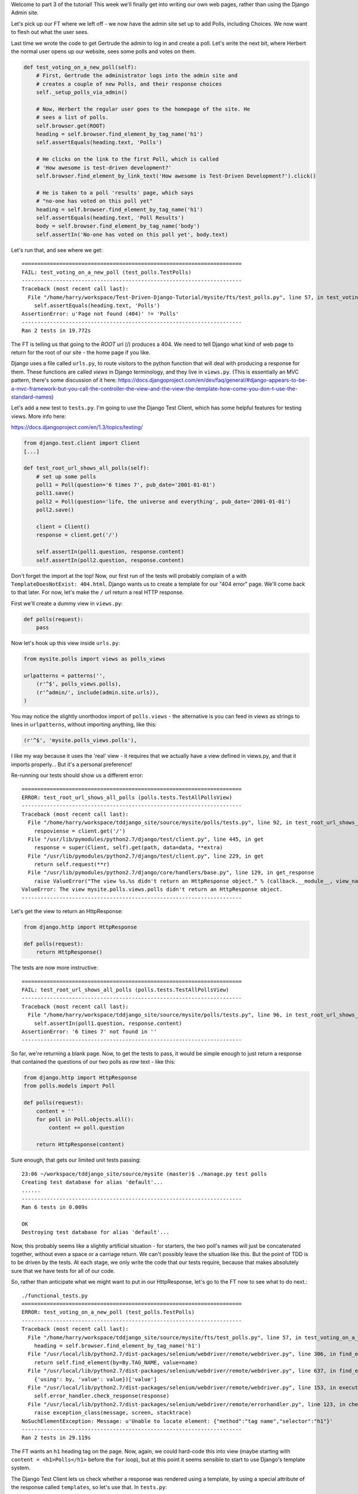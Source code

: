 Welcome to part 3 of the tutorial!  This week we'll finally get into writing
our own web pages, rather than using the Django Admin site.

Let's pick up our FT where we left off - we now have the admin site set up to
add Polls, including Choices.  We now want to flesh out what the user sees.

Last time we wrote the code to get Gertrude the admin to log in and create a 
poll.  Let's write the next bit, where Herbert the normal user opens up our
website, sees some polls and votes on them.

.. sourcecode:: python

    def test_voting_on_a_new_poll(self):
        # First, Gertrude the administrator logs into the admin site and
        # creates a couple of new Polls, and their response choices
        self._setup_polls_via_admin()

        # Now, Herbert the regular user goes to the homepage of the site. He
        # sees a list of polls.
        self.browser.get(ROOT)
        heading = self.browser.find_element_by_tag_name('h1')
        self.assertEquals(heading.text, 'Polls')

        # He clicks on the link to the first Poll, which is called
        # 'How awesome is test-driven development?'
        self.browser.find_element_by_link_text('How awesome is Test-Driven Development?').click()

        # He is taken to a poll 'results' page, which says
        # "no-one has voted on this poll yet"
        heading = self.browser.find_element_by_tag_name('h1')
        self.assertEquals(heading.text, 'Poll Results')
        body = self.browser.find_element_by_tag_name('body')
        self.assertIn('No-one has voted on this poll yet', body.text)

Let's run that, and see where we get::

    ======================================================================
    FAIL: test_voting_on_a_new_poll (test_polls.TestPolls)
    ----------------------------------------------------------------------
    Traceback (most recent call last):
      File "/home/harry/workspace/Test-Driven-Django-Tutorial/mysite/fts/test_polls.py", line 57, in test_voting_on_a_new_poll
        self.assertEquals(heading.text, 'Polls')
    AssertionError: u'Page not found (404)' != 'Polls'
    ----------------------------------------------------------------------
    Ran 2 tests in 19.772s


The FT is telling us that going to the `ROOT` url (/) produces a 404. We need to tell
Django what kind of web page to return for the root of our site - the home page if 
you like.

Django uses a file called ``urls.py``, to route visitors to the python function that
will deal with producing a response for them.  These functions are called `views` in
Django terminology, and they live in ``views.py``. (This is essentially an MVC pattern, there's some discussion of it here: https://docs.djangoproject.com/en/dev/faq/general/#django-appears-to-be-a-mvc-framework-but-you-call-the-controller-the-view-and-the-view-the-template-how-come-you-don-t-use-the-standard-names) 

Let's add a new test to ``tests.py``.  I'm going to use the Django Test Client, which
has some helpful features for testing views.  More info here:

https://docs.djangoproject.com/en/1.3/topics/testing/

.. sourcecode:: python

    from django.test.client import Client
    [...]

    def test_root_url_shows_all_polls(self):
        # set up some polls
        poll1 = Poll(question='6 times 7', pub_date='2001-01-01')
        poll1.save()
        poll2 = Poll(question='life, the universe and everything', pub_date='2001-01-01')
        poll2.save()

        client = Client()
        response = client.get('/')

        self.assertIn(poll1.question, response.content)
        self.assertIn(poll2.question, response.content)

Don't forget the import at the top!  Now, our first run of the tests will probably 
complain of a with ``TemplateDoesNotExist: 404.html``.  Django wants us to create a
template for our "404 error" page.  We'll come back to that later.  For now, let's
make the ``/`` url return a real HTTP response.
 
First we'll create a dummy view in ``views.py``:

.. sourcecode:: python

    def polls(request):
        pass

Now let's hook up this view inside ``urls.py``:

.. sourcecode:: python

    from mysite.polls import views as polls_views

    urlpatterns = patterns('',
        (r'^$', polls_views.polls),
        (r'^admin/', include(admin.site.urls)),
    )

You may notice the slightly unorthodox import of ``polls.views``  - the alternative is you
can feed in views as strings to lines in ``urlpatterns``, without importing anything, like
this:

.. sourcecode:: python

        (r'^$', 'mysite.polls_views.polls'),

I like my way because it uses the 'real' view - it requires that we actually have a view
defined in views.py, and that it imports properly... But it's a personal preference!

Re-running our tests should show us a different error::

    ======================================================================
    ERROR: test_root_url_shows_all_polls (polls.tests.TestAllPollsView)
    ----------------------------------------------------------------------
    Traceback (most recent call last):
      File "/home/harry/workspace/tddjango_site/source/mysite/polls/tests.py", line 92, in test_root_url_shows_all_polls
        respoviense = client.get('/')
      File "/usr/lib/pymodules/python2.7/django/test/client.py", line 445, in get
        response = super(Client, self).get(path, data=data, **extra)
      File "/usr/lib/pymodules/python2.7/django/test/client.py", line 229, in get
        return self.request(**r)
      File "/usr/lib/pymodules/python2.7/django/core/handlers/base.py", line 129, in get_response
        raise ValueError("The view %s.%s didn't return an HttpResponse object." % (callback.__module__, view_name))
    ValueError: The view mysite.polls.views.polls didn't return an HttpResponse object.
    ----------------------------------------------------------------------

Let's get the view to return an HttpResponse:

.. sourcecode:: python

    from django.http import HttpResponse

    def polls(request):
        return HttpResponse()

The tests are now more instructive::

    ======================================================================
    FAIL: test_root_url_shows_all_polls (polls.tests.TestAllPollsView)
    ----------------------------------------------------------------------
    Traceback (most recent call last):
      File "/home/harry/workspace/tddjango_site/source/mysite/polls/tests.py", line 96, in test_root_url_shows_all_polls
        self.assertIn(poll1.question, response.content)
    AssertionError: '6 times 7' not found in ''
    ----------------------------------------------------------------------

So far, we're returning a blank page.  Now, to get the tests to pass, it would
be simple enough to just return a response that contained the questions of our two
polls as `raw` text - like this:

.. sourcecode:: python

    from django.http import HttpResponse
    from polls.models import Poll

    def polls(request):
        content = ''
        for poll in Poll.objects.all():
            content += poll.question

        return HttpResponse(content)

Sure enough, that gets our limited unit tests passing::

    23:06 ~/workspace/tddjango_site/source/mysite (master)$ ./manage.py test polls
    Creating test database for alias 'default'...
    ......
    ----------------------------------------------------------------------
    Ran 6 tests in 0.009s

    OK
    Destroying test database for alias 'default'...


Now, this probably seems like a slightly artificial situation - for starters, the two
poll's names will just be concatenated together, without even a space or a carriage
return. We can't possibly leave the situation like this.  But the point of TDD is to
be driven by the tests.  At each stage, we only write the code that our tests require,
because that makes absolutely sure that we have tests for all of our code.

So, rather than anticipate what we might want to put in our HttpResponse, let's go to the FT now to see what to do next.::

    ./functional_tests.py
    ======================================================================
    ERROR: test_voting_on_a_new_poll (test_polls.TestPolls)
    ----------------------------------------------------------------------
    Traceback (most recent call last):
      File "/home/harry/workspace/tddjango_site/source/mysite/fts/test_polls.py", line 57, in test_voting_on_a_new_poll
        heading = self.browser.find_element_by_tag_name('h1')
      File "/usr/local/lib/python2.7/dist-packages/selenium/webdriver/remote/webdriver.py", line 306, in find_element_by_tag_name
        return self.find_element(by=By.TAG_NAME, value=name)
      File "/usr/local/lib/python2.7/dist-packages/selenium/webdriver/remote/webdriver.py", line 637, in find_element
        {'using': by, 'value': value})['value']
      File "/usr/local/lib/python2.7/dist-packages/selenium/webdriver/remote/webdriver.py", line 153, in execute
        self.error_handler.check_response(response)
      File "/usr/local/lib/python2.7/dist-packages/selenium/webdriver/remote/errorhandler.py", line 123, in check_response
        raise exception_class(message, screen, stacktrace)
    NoSuchElementException: Message: u'Unable to locate element: {"method":"tag name","selector":"h1"}' 
    ----------------------------------------------------------------------
    Ran 2 tests in 29.119s


The FT wants an ``h1`` heading tag on the page.  Now, again, we could hard-code this
into view (maybe starting with ``content = <h1>Polls</h1>`` before the ``for`` loop),
but at this point it seems sensible to start to use Django's template system.

The Django Test Client lets us check whether a response was rendered using a
template, by using a special attribute of the response called ``templates``,
so let's use that.  In ``tests.py``:

.. sourcecode:: python

        template_names_used = [t.name for t in response.templates]
        self.assertIn('polls.html', template_names_used)

        self.assertIn(poll1.question, response.content)
        self.assertIn(poll2.question, response.content)


Testing ``./manage.py test polls``::
 
    ======================================================================
    FAIL: test_root_url_shows_all_polls (polls.tests.TestAllPollsView)
    ----------------------------------------------------------------------
    Traceback (most recent call last):
      File "/home/harry/workspace/tddjango_site/source/mysite/polls/tests.py", line 94, in test_root_url_shows_all_polls
        self.assertIn('polls.html', response.templates)
    AssertionError: 'polls.html' not found in []
    ----------------------------------------------------------------------
    Ran 6 tests in 0.009s

So let's now create our template::

    mkdir mysite/polls/templates
    touch mysite/polls/templates/polls.html

Edit it with your favourite editor, 
    
.. sourcecode:: html+django

    <html>
      <body>
        <h1>Polls</h1>
        {% for poll in polls %}
          {{ poll.question }}
        {% endfor %}
      </body>
    </html>

You'll probably recognise this as being essentially standard HTML, intermixed with
some special django control codes.  These are either surrounded with
``{%`` - ``%}``, for flow control - like a `for` loop in this case, and ``{{``
- ``}}`` for printing variables.  You can find out more about the Django template
  language here:

 https://docs.djangoproject.com/en/1.3/topics/templates/ 

 Let's rewrite our code to use this template.  For this we can use the Django
 ``render`` function, which takes the request and the name of the template:

.. sourcecode:: python

    from django.shortcuts import render
    from polls.models import Poll

    def polls(request):
        content = ''
        for poll in Poll.objects.all():
            content += poll.question

        return render(request, 'polls.html')

Our last unit test error was that we weren't using a template - let's see if this
fixes it::

    ======================================================================
    FAIL: test_root_url_shows_all_polls (polls.tests.TestAllPollsView)
    ----------------------------------------------------------------------
    Traceback (most recent call last):
      File "/home/harry/workspace/tddjango_site/source/mysite/polls/tests.py", line 97, in test_root_url_shows_all_polls
        self.assertIn(poll1.question, response.content)
    AssertionError: '6 times 7' not found in '<html>\n  <body>\n    <h1>Polls</h1>\n    \n  </body>\n</html>\n'
    ----------------------------------------------------------------------

Sure does!  Unfortunately, we've lost our Poll questions from the response
content...

Looking at the template code, you can see that we want to iterate through a
variable called ``polls``.  The way we pass this into a template is via a
special kind of dictionary called a `context`.  The Django test client also
lets us check on what context objects were used in rendering a response, so
we can write a test for that too:

.. sourcecode:: python

        client = Client()
        response = client.get('/')

        template_names_used = [t.name for t in response.templates]
        self.assertIn('polls.html', template_names_used)

        polls_in_context = response.context['polls']
        self.assertEquals(list(polls_in_context), [poll1, poll2])

        self.assertIn(poll1.question, response.content)
        self.assertIn(poll2.question, response.content)


Now, re-running the tests gives us::

    ======================================================================
    ERROR: test_root_url_shows_all_polls (polls.tests.TestAllPollsView)
    ----------------------------------------------------------------------
    Traceback (most recent call last):
      File "/home/harry/workspace/tddjango_site/source/mysite/polls/tests.py", line 97, in test_root_url_shows_all_polls
        polls_in_context = response.context['polls']
      File "/usr/lib/pymodules/python2.7/django/template/context.py", line 60, in __getitem__
        raise KeyError(key)
    KeyError: 'polls'
    ----------------------------------------------------------------------
    Ran 6

Essentially, we never passed any 'polls' to our template.  Let's add them,
but make them empty - again, the idea is to make the minimal change to move
the test forwards:

.. sourcecode:: python

    def polls(request):
        content = ''
        for poll in Poll.objects.all():
            content += poll.question

        context = {'polls': []}
        return render(request, 'polls.html', context)

Notice the way we've had to call ``list`` on ``polls_in_context`` - that's
because Django queries return special ``QuerySet`` objects, which, although
they behave like lists, don't quite compare equal like them.

Now the unit tests say::

    ======================================================================
    FAIL: test_root_url_shows_all_polls (polls.tests.TestAllPollsView)
    ----------------------------------------------------------------------
    Traceback (most recent call last):
      File "/home/harry/workspace/tddjango_site/source/mysite/polls/tests.py", line 98, in test_root_url_shows_all_polls
        self.assertEquals(list(polls_in_context), [poll1, poll2])
    AssertionError: Lists differ: [] != [<Poll: 6 times 7>, <Poll: lif...

    Second list contains 2 additional elements.
    First extra element 0:
    6 times 7

    - []
    + [<Poll: 6 times 7>, <Poll: life, the universe and everything>]
    ----------------------------------------------------------------------


Let's fix our code so the tests pass:

.. sourcecode:: python

    from django.shortcuts import render
    from polls.models import Poll

    def polls(request):
        context = {'polls': Poll.objects.all()}
        return render(request, 'polls.html', context)

Ta-da!::

    ......
    ----------------------------------------------------------------------
    Ran 6 tests in 0.011s

    OK

What do the FTs say now?::

    ./functional_tests.py
    ======================================================================
    ERROR: test_voting_on_a_new_poll (test_polls.TestPolls)
    ----------------------------------------------------------------------
    Traceback (most recent call last):
      File "/home/harry/workspace/tddjango_site/source/mysite/fts/test_polls.py", line 62, in test_voting_on_a_new_poll
        self.browser.find_element_by_link_text('How awesome is Test-Driven Development?').click()
      File "/usr/local/lib/python2.7/dist-packages/selenium/webdriver/remote/webdriver.py", line 234, in find_element_by_link_text
        return self.find_element(by=By.LINK_TEXT, value=link_text)
      File "/usr/local/lib/python2.7/dist-packages/selenium/webdriver/remote/webdriver.py", line 637, in find_element
        {'using': by, 'value': value})['value']
      File "/usr/local/lib/python2.7/dist-packages/selenium/webdriver/remote/webdriver.py", line 153, in execute
        self.error_handler.check_response(response)
      File "/usr/local/lib/python2.7/dist-packages/selenium/webdriver/remote/errorhandler.py", line 123, in check_response
        raise exception_class(message, screen, stacktrace)
    NoSuchElementException: Message: u'Unable to locate element: {"method":"link text","selector":"How awesome is Test-Driven Development?"}' 
    ----------------------------------------------------------------------

Ah - although our page may contain the name of our Poll, it's not yet a link we
can click.

The way we'd fix this is in the ``polls.html`` template, by adding an ``<a href=``.

So is this something we write a unit test for as well?  Some people would tend to
say that this is one unit test too many...  Since this is a guide to `rigorous`
TDD, I'm going to say we probably should in this case.

On the other hand, if we write a unit test for every single last bit of html
that we want to write, every last presentational detail, then making tiny
tweaks to the UI is going to be really burdensome.

At this point, a couple of rules of thumb are useful:

    * In unit tests, **Don't test constants**

    * In functional tests, **Test functionality, not presentation**

The first rule works out like this - if we have some code that says::

    wibble = 3

There's no point in writing a test that says::

    self.assertEquals(wibble, 3)

Tests are meant to check how our code behaves, not just to repeat every line of it.

The second rule is a related rule, but it's more about how users interact with
your software.  We want our functional tests to check that the software allows
the user to accomplish certain tasks.  So, we need to check that each screen 
contains elements that can guide the user towards the choices they need to make
(the link text), and also that they function in a way that moves the user towards
their goal (our link, when clicked, will take the user to the right page).

What we definitely don't need to test in our FTs are things like - what specific
colour are the links (although the fact that they are a different colour to 
something else may be relevant).  We don't need to check the particular font
they use.  We don't need to check whether they are displayed in a ``ul`` or in
a ``table`` - although we may want to check that they are displayed in the
correct order.

So, where does that leave us?  The FT currently checks the functionality of the 
site - it checks the link has the correct text, and later it checks that clicking
the link takes us to the right place.  

So, what about unit testing the templates?  Well, most of what's in a template is 
just a constant - we don't want to have to rewrite our unit tests just because we
want to correct a typo in a bit of blurb... The parts of a template that aren't 
"just a constant" are the bits inside ``{{ }}`` or ``{%  %}`` - bits that
manipulate some of the ``context`` variables we pass into the ``render`` call.

So, in our unit tests, we need to check that the variables we pass in end up being
used - that's why we have the ``assertIn`` checks on the ``response.content`` as 
well as the ``assertEqual`` test on the ``response.context``.

So, what about checking that our template contains the correct hyperlinks, 
``<a href="/poll/01/``, or whatever they may be?  Well, if we were to hard-code
them into the template, then that would be a bit like testing a constant.  But
we're not going to hard-code them, because that would violate the programming
`DRY` principle - "Don't Repeat Yourself".

If we were to hard-code the URLs for links to individual polls, it would be
really tedious if we wanted to come back and change them later - say from
``/poll/1/`` to ``/poll_detail/01/`` or whatever it may be.  Django provides
a single place to define urls, in ``urls.py``, and it then provides helper 
tools for retrieving them in other places - a function called ``reverse``, and
a template tag called ``{% url %}``.  So we'll use the template tag, which
avoids hard-coding the URL in the template, but it also means that the 
hyperlink is no longer a constant, so we need to test it.

Phew, that was long winded!  Anyway, the upshot is, more tests - but also, we
get to learn about Django url helper functions, so it's win-win-win :-)

Let's use the ``reverse`` function in our tests.  Its first argument is the name
of the view that handles the url, and we can also specify some arguments.  We'll
be making a view for seeing an individual `Poll` object, so we'll probably find
the poll using its ``id``.  Here's what that translates to in ``tests.py``:

.. sourcecode:: python

    from django.core.urlresolvers import reverse

    class TestAllPollsView(TestCase):

        def test_root_url_shows_links_to_all_polls(self):
            # set up some polls
            poll1 = Poll(question='6 times 7', pub_date='2001-01-01')
            poll1.save()
            poll2 = Poll(question='life, the universe and everything', pub_date='2001-01-01')
            poll2.save()

            client = Client()
            response = client.get('/')

            template_names_used = [t.name for t in response.templates]
            self.assertIn('polls.html', template_names_used)

            # check we've passed the polls to the template
            polls_in_context = response.context['polls']
            self.assertEquals(list(polls_in_context), [poll1, poll2])

            # check the poll names appear on the page
            self.assertIn(poll1.question, response.content)
            self.assertIn(poll2.question, response.content)

            # check the page also contains the urls to individual polls pages
            poll1_url = reverse('mysite.polls.views.poll', args=[poll1.id,])
            self.assertIn(poll1_url, response.content)
            poll2_url = reverse('mysite.polls.views.poll', args=[poll2.id,])
            self.assertIn(poll2_url, response.content)

Running this (``./manage.py test polls``) gives::

    ======================================================================
    ERROR: test_root_url_shows_links_to_all_polls (polls.tests.TestAllPollsView)
    ----------------------------------------------------------------------
    Traceback (most recent call last):
      File "/home/harry/workspace/tddjango_site/source/mysite/polls/tests.py", line 107, in test_root_url_shows_links_to_all_polls
        poll1_url = reverse('mysite.polls.views.poll', kwargs=dict(poll_id=poll1.id))
      File "/usr/lib/pymodules/python2.7/django/core/urlresolvers.py", line 391, in reverse
        *args, **kwargs)))
      File "/usr/lib/pymodules/python2.7/django/core/urlresolvers.py", line 337, in reverse
        "arguments '%s' not found." % (lookup_view_s, args, kwargs))
    NoReverseMatch: Reverse for 'mysite.polls.views.poll' with arguments '()' and keyword arguments '{'poll_id': 1}' not found.
    ----------------------------------------------------------------------

So, the ``reverse`` function can't find a url or a view to match our request - let's add one!

In ``urls.py``:

.. sourcecode:: python

    urlpatterns = patterns('',
        (r'^$', polls_views.polls),
        (r'^poll/(\d+)/$', polls_views.poll),
        (r'^admin/', include(admin.site.urls)),
    )

The new line will match any url which starts with `poll/`, then a number made up of one or
more digits - the matching group ``(\d+)``, which will be captured and passed as the first
argument to our view - which is reflected in the reverse function's ``args`` parameter.

Now our unit tests give a different error::

    ======================================================================
    FAIL: test_root_url_shows_links_to_all_polls (polls.tests.TestAllPollsView)
    ----------------------------------------------------------------------
    Traceback (most recent call last):
      File "/home/harry/workspace/tddjango_site/source/mysite/polls/tests.py", line 108, in test_root_url_shows_links_to_all_polls
        self.assertIn(poll1_url, response.content)
    AssertionError: '/poll/1/' not found in '<html>\n  <body>\n    <h1>Polls</h1>\n    \n      6 times 7\n    \n      life, the universe and everything\n    \n  </body>\n</html>\n'
    ----------------------------------------------------------------------

We'll also need to add at least a dummy view in ``views.py``

.. sourcecode:: python

    def polls(request):
        context = {'polls': Poll.objects.all()}
        return render(request, 'polls.html', context)

    def poll():
        pass

The templates don't include the urls yet. Let's add them:

.. sourcecode:: html+django

    <html>
      <body>
        <h1>Polls</h1>
        {% for poll in polls %}
          <a href="{% url mysite.polls.views.poll poll.id %}">{{ poll.question }}</a>
        {% endfor %}
      </body>
    </html>

Notice the call to ``{% url %}``, whose signature is very similar to the call
to ``reverse``.  Now our unit tests are a lot happier!::

    21:08 ~/workspace/tddjango_site/source/mysite (master)$ ./manage.py test polls 
    Creating test database for alias 'default'...
    ......
    ----------------------------------------------------------------------
    Ran 6 tests in 0.012s
    OK

What about the functional tests?::

    ======================================================================
    FAIL: test_voting_on_a_new_poll (test_polls.TestPolls)
    ----------------------------------------------------------------------
    Traceback (most recent call last):
      File "/home/harry/workspace/tddjango_site/source/mysite/fts/test_polls.py", line 67, in test_voting_on_a_new_poll
        self.assertEquals(heading.text, 'Poll Results')
    AssertionError: u'TypeError at /poll/1/' != 'Poll Results'
    ----------------------------------------------------------------------
    Ran 2 tests in 25.927s

Looks like it's time to start implementing our `poll` view, which aims to show
information about an individual poll...  But for this, you'll have to tune in next
week!
